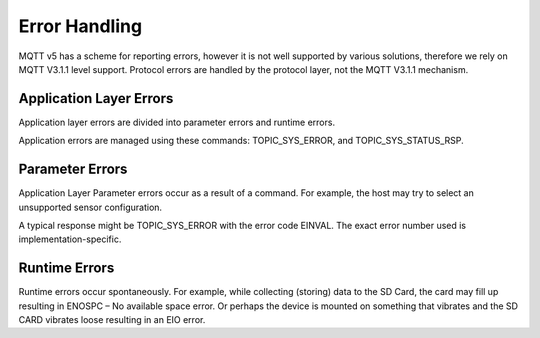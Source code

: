 
=================
Error Handling
=================

MQTT v5 has a scheme for reporting errors, however it is not well supported by various solutions, therefore we rely on MQTT V3.1.1 level support.  Protocol errors are handled by the protocol layer, not the MQTT V3.1.1 mechanism.

Application Layer Errors
`````````````````````````

Application layer errors are divided into parameter errors and runtime errors.

Application errors are managed using these commands: TOPIC_SYS_ERROR, and TOPIC_SYS_STATUS_RSP.

Parameter Errors
`````````````````

Application Layer Parameter errors occur as a result of a command. For example, the host may try to select an unsupported sensor configuration.

A typical response might be TOPIC_SYS_ERROR with the error code EINVAL. The exact error number used is implementation-specific.

Runtime Errors
```````````````

Runtime errors occur spontaneously. For example, while collecting (storing) data to the SD Card, the card may fill up resulting in ENOSPC – No available space error. Or perhaps the device is mounted on something that vibrates and the SD CARD vibrates loose resulting in an EIO error.
